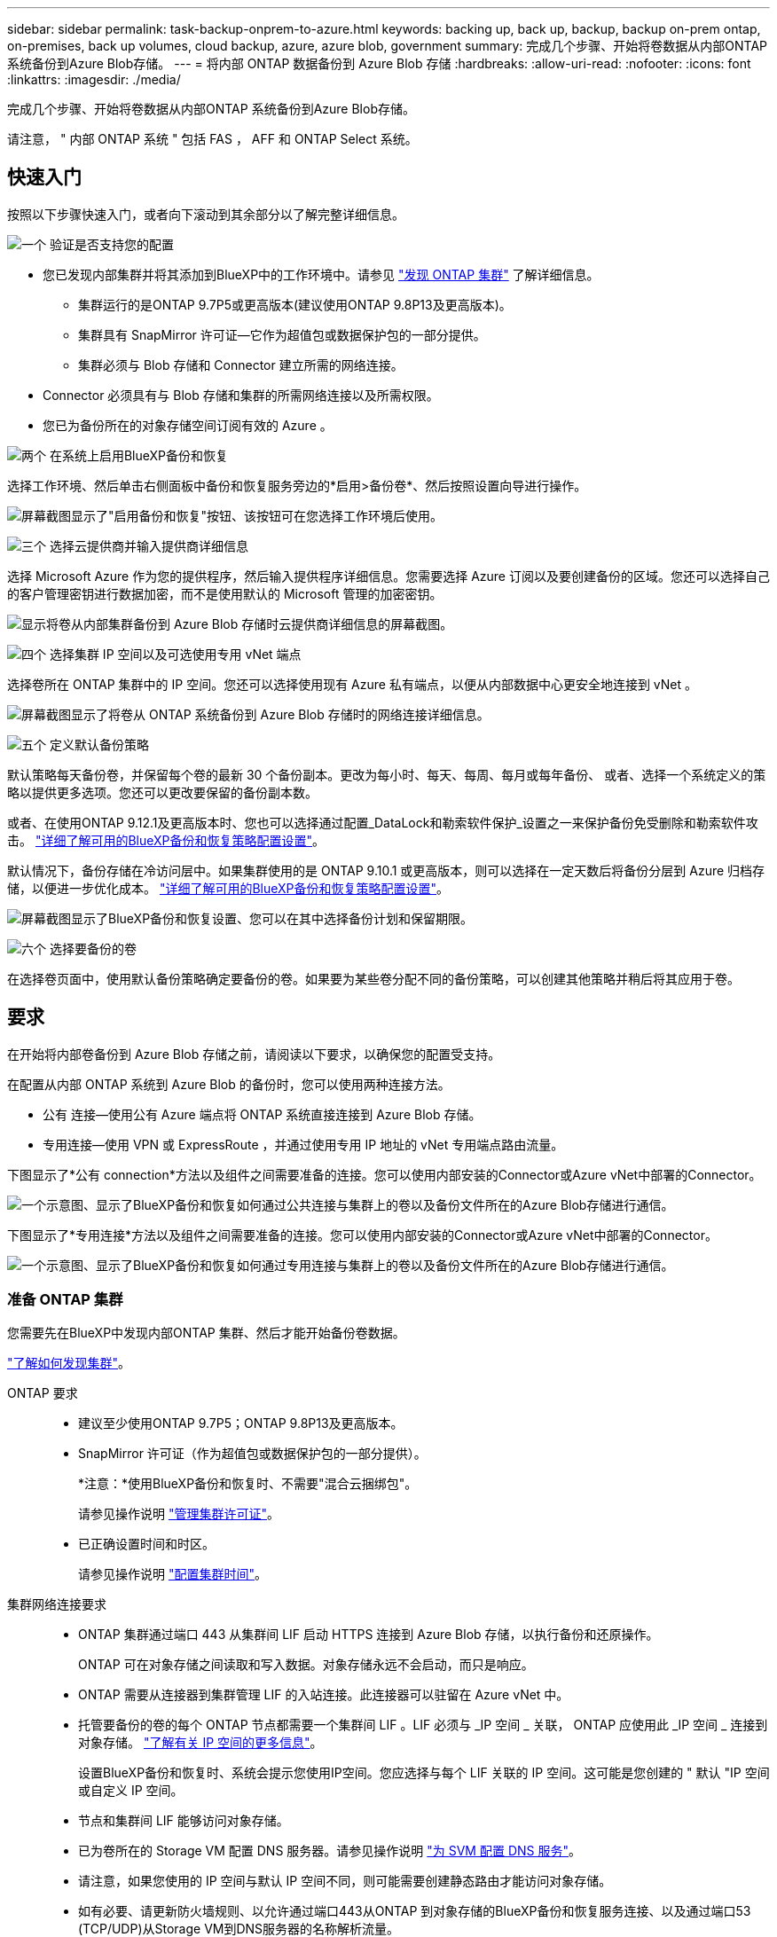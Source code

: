 ---
sidebar: sidebar 
permalink: task-backup-onprem-to-azure.html 
keywords: backing up, back up, backup, backup on-prem ontap, on-premises, back up volumes, cloud backup, azure, azure blob, government 
summary: 完成几个步骤、开始将卷数据从内部ONTAP 系统备份到Azure Blob存储。 
---
= 将内部 ONTAP 数据备份到 Azure Blob 存储
:hardbreaks:
:allow-uri-read: 
:nofooter: 
:icons: font
:linkattrs: 
:imagesdir: ./media/


[role="lead"]
完成几个步骤、开始将卷数据从内部ONTAP 系统备份到Azure Blob存储。

请注意， " 内部 ONTAP 系统 " 包括 FAS ， AFF 和 ONTAP Select 系统。



== 快速入门

按照以下步骤快速入门，或者向下滚动到其余部分以了解完整详细信息。

.image:https://raw.githubusercontent.com/NetAppDocs/common/main/media/number-1.png["一个"] 验证是否支持您的配置
[role="quick-margin-list"]
* 您已发现内部集群并将其添加到BlueXP中的工作环境中。请参见 https://docs.netapp.com/us-en/cloud-manager-ontap-onprem/task-discovering-ontap.html["发现 ONTAP 集群"^] 了解详细信息。
+
** 集群运行的是ONTAP 9.7P5或更高版本(建议使用ONTAP 9.8P13及更高版本)。
** 集群具有 SnapMirror 许可证—它作为超值包或数据保护包的一部分提供。
** 集群必须与 Blob 存储和 Connector 建立所需的网络连接。


* Connector 必须具有与 Blob 存储和集群的所需网络连接以及所需权限。
* 您已为备份所在的对象存储空间订阅有效的 Azure 。


.image:https://raw.githubusercontent.com/NetAppDocs/common/main/media/number-2.png["两个"] 在系统上启用BlueXP备份和恢复
[role="quick-margin-para"]
选择工作环境、然后单击右侧面板中备份和恢复服务旁边的*启用>备份卷*、然后按照设置向导进行操作。

[role="quick-margin-para"]
image:screenshot_backup_onprem_enable.png["屏幕截图显示了\"启用备份和恢复\"按钮、该按钮可在您选择工作环境后使用。"]

.image:https://raw.githubusercontent.com/NetAppDocs/common/main/media/number-3.png["三个"] 选择云提供商并输入提供商详细信息
[role="quick-margin-para"]
选择 Microsoft Azure 作为您的提供程序，然后输入提供程序详细信息。您需要选择 Azure 订阅以及要创建备份的区域。您还可以选择自己的客户管理密钥进行数据加密，而不是使用默认的 Microsoft 管理的加密密钥。

[role="quick-margin-para"]
image:screenshot_backup_onprem_to_azure.png["显示将卷从内部集群备份到 Azure Blob 存储时云提供商详细信息的屏幕截图。"]

.image:https://raw.githubusercontent.com/NetAppDocs/common/main/media/number-4.png["四个"] 选择集群 IP 空间以及可选使用专用 vNet 端点
[role="quick-margin-para"]
选择卷所在 ONTAP 集群中的 IP 空间。您还可以选择使用现有 Azure 私有端点，以便从内部数据中心更安全地连接到 vNet 。

[role="quick-margin-para"]
image:screenshot_backup_onprem_azure_networking.png["屏幕截图显示了将卷从 ONTAP 系统备份到 Azure Blob 存储时的网络连接详细信息。"]

.image:https://raw.githubusercontent.com/NetAppDocs/common/main/media/number-5.png["五个"] 定义默认备份策略
[role="quick-margin-para"]
默认策略每天备份卷，并保留每个卷的最新 30 个备份副本。更改为每小时、每天、每周、每月或每年备份、 或者、选择一个系统定义的策略以提供更多选项。您还可以更改要保留的备份副本数。

[role="quick-margin-para"]
或者、在使用ONTAP 9.12.1及更高版本时、您也可以选择通过配置_DataLock和勒索软件保护_设置之一来保护备份免受删除和勒索软件攻击。 link:concept-cloud-backup-policies.html["详细了解可用的BlueXP备份和恢复策略配置设置"^]。

[role="quick-margin-para"]
默认情况下，备份存储在冷访问层中。如果集群使用的是 ONTAP 9.10.1 或更高版本，则可以选择在一定天数后将备份分层到 Azure 归档存储，以便进一步优化成本。 link:concept-cloud-backup-policies.html["详细了解可用的BlueXP备份和恢复策略配置设置"^]。

[role="quick-margin-para"]
image:screenshot_backup_policy_azure.png["屏幕截图显示了BlueXP备份和恢复设置、您可以在其中选择备份计划和保留期限。"]

.image:https://raw.githubusercontent.com/NetAppDocs/common/main/media/number-6.png["六个"] 选择要备份的卷
[role="quick-margin-para"]
在选择卷页面中，使用默认备份策略确定要备份的卷。如果要为某些卷分配不同的备份策略，可以创建其他策略并稍后将其应用于卷。



== 要求

在开始将内部卷备份到 Azure Blob 存储之前，请阅读以下要求，以确保您的配置受支持。

在配置从内部 ONTAP 系统到 Azure Blob 的备份时，您可以使用两种连接方法。

* 公有 连接—使用公有 Azure 端点将 ONTAP 系统直接连接到 Azure Blob 存储。
* 专用连接—使用 VPN 或 ExpressRoute ，并通过使用专用 IP 地址的 vNet 专用端点路由流量。


下图显示了*公有 connection*方法以及组件之间需要准备的连接。您可以使用内部安装的Connector或Azure vNet中部署的Connector。

image:diagram_cloud_backup_onprem_azure_public.png["一个示意图、显示了BlueXP备份和恢复如何通过公共连接与集群上的卷以及备份文件所在的Azure Blob存储进行通信。"]

下图显示了*专用连接*方法以及组件之间需要准备的连接。您可以使用内部安装的Connector或Azure vNet中部署的Connector。

image:diagram_cloud_backup_onprem_azure_private.png["一个示意图、显示了BlueXP备份和恢复如何通过专用连接与集群上的卷以及备份文件所在的Azure Blob存储进行通信。"]



=== 准备 ONTAP 集群

您需要先在BlueXP中发现内部ONTAP 集群、然后才能开始备份卷数据。

https://docs.netapp.com/us-en/cloud-manager-ontap-onprem/task-discovering-ontap.html["了解如何发现集群"^]。

ONTAP 要求::
+
--
* 建议至少使用ONTAP 9.7P5；ONTAP 9.8P13及更高版本。
* SnapMirror 许可证（作为超值包或数据保护包的一部分提供）。
+
*注意：*使用BlueXP备份和恢复时、不需要"混合云捆绑包"。

+
请参见操作说明 https://docs.netapp.com/us-en/ontap/system-admin/manage-licenses-concept.html["管理集群许可证"^]。

* 已正确设置时间和时区。
+
请参见操作说明 https://docs.netapp.com/us-en/ontap/system-admin/manage-cluster-time-concept.html["配置集群时间"^]。



--
集群网络连接要求::
+
--
* ONTAP 集群通过端口 443 从集群间 LIF 启动 HTTPS 连接到 Azure Blob 存储，以执行备份和还原操作。
+
ONTAP 可在对象存储之间读取和写入数据。对象存储永远不会启动，而只是响应。

* ONTAP 需要从连接器到集群管理 LIF 的入站连接。此连接器可以驻留在 Azure vNet 中。
* 托管要备份的卷的每个 ONTAP 节点都需要一个集群间 LIF 。LIF 必须与 _IP 空间 _ 关联， ONTAP 应使用此 _IP 空间 _ 连接到对象存储。 https://docs.netapp.com/us-en/ontap/networking/standard_properties_of_ipspaces.html["了解有关 IP 空间的更多信息"^]。
+
设置BlueXP备份和恢复时、系统会提示您使用IP空间。您应选择与每个 LIF 关联的 IP 空间。这可能是您创建的 " 默认 "IP 空间或自定义 IP 空间。

* 节点和集群间 LIF 能够访问对象存储。
* 已为卷所在的 Storage VM 配置 DNS 服务器。请参见操作说明 https://docs.netapp.com/us-en/ontap/networking/configure_dns_services_auto.html["为 SVM 配置 DNS 服务"^]。
* 请注意，如果您使用的 IP 空间与默认 IP 空间不同，则可能需要创建静态路由才能访问对象存储。
* 如有必要、请更新防火墙规则、以允许通过端口443从ONTAP 到对象存储的BlueXP备份和恢复服务连接、以及通过端口53 (TCP/UDP)从Storage VM到DNS服务器的名称解析流量。


--




=== 创建或切换连接器

如果您已在Azure vNet或内部部署了Connector、则可以完全完成。如果没有、则需要在其中任一位置创建一个连接器、以便将ONTAP 数据备份到Azure Blob存储。您不能使用部署在其他云提供商中的Connector。

* https://docs.netapp.com/us-en/cloud-manager-setup-admin/concept-connectors.html["了解连接器"^]
* https://docs.netapp.com/us-en/cloud-manager-setup-admin/task-quick-start-connector-azure.html["在Azure中安装Connector"^]
* https://docs.netapp.com/us-en/cloud-manager-setup-admin/task-quick-start-connector-on-prem.html["在内部安装Connector"^]
* https://docs.netapp.com/us-en/cloud-manager-setup-admin/task-install-restricted-mode.html["在Azure政府区域中安装Connector"^]
+
如果连接器部署在云中、则Azure政府区域支持BlueXP备份和恢复、而不是安装在您的内部环境中。此外、您还必须从Azure Marketplace部署Connector。您不能从BlueXP SaaS网站在政府区域部署Connector。





=== 为连接器准备网络连接

确保此连接器具有所需的网络连接。

.步骤
. 确保安装 Connector 的网络启用以下连接：
+
** 通过端口443与BlueXP备份和恢复服务以及Blob对象存储建立HTTPS连接 (https://docs.netapp.com/us-en/cloud-manager-setup-admin/task-set-up-networking-azure.html#endpoints-contacted-for-day-to-day-operations["请参见端点列表"^]）
** 通过端口 443 与 ONTAP 集群管理 LIF 建立 HTTPS 连接
** 要使BlueXP备份和恢复搜索和还原功能正常工作、必须打开端口1433、以便在Connector和Azure Synapse SQL服务之间进行通信。
** Azure和Azure政府部署还需要其他入站安全组规则。请参见 https://docs.netapp.com/us-en/cloud-manager-setup-admin/reference-ports-azure.html["Azure 中连接器的规则"^] 了解详细信息。


. 为 Azure 存储启用 vNet 私有端点。如果您从ONTAP 集群到vNet具有ExpressRoute或VPN连接、并且希望Connector和Blob存储之间的通信保持在虚拟专用网络中(*专用*连接)、则需要此功能。




=== 验证并向Connector添加权限

要使用BlueXP备份和恢复搜索和还原功能、您需要对Connector的角色拥有特定权限、以便它可以访问Azure Synapse Workspace和Data Lake存储帐户。请参见以下权限、如果需要修改策略、请按照以下步骤进行操作。

.开始之前
您必须在订阅中注册Azure Synapse分析资源提供程序(称为"microsoft.Synape")。 https://docs.microsoft.com/en-us/azure/azure-resource-manager/management/resource-providers-and-types#register-resource-provider["了解如何为您的订阅注册此资源提供商"^]。您必须是订阅*所有者*或*贡献者*才能注册资源提供程序。

.步骤
. 确定分配给 Connector 虚拟机的角色：
+
.. 在 Azure 门户中，打开虚拟机服务。
.. 选择 Connector 虚拟机。
.. 在设置下，选择 * 身份 * 。
.. 单击 * Azure 角色分配 * 。
.. 记下分配给 Connector 虚拟机的自定义角色。


. 更新自定义角色：
+
.. 在 Azure 门户中，打开 Azure 订阅。
.. 单击 * 访问控制（ IAM ） > 角色 * 。
.. 单击自定义角色的省略号（ ... ），然后单击 * 编辑 * 。
.. 单击 JSON 并添加以下权限：
+
[source, json]
----
"Microsoft.Compute/virtualMachines/read",
"Microsoft.Compute/virtualMachines/start/action",
"Microsoft.Compute/virtualMachines/deallocate/action",
"Microsoft.Storage/storageAccounts/listkeys/action",
"Microsoft.Storage/storageAccounts/read",
"Microsoft.Storage/storageAccounts/write",
"Microsoft.Storage/storageAccounts/blobServices/containers/read",
"Microsoft.Storage/storageAccounts/listAccountSas/action",
"Microsoft.KeyVault/vaults/read",
"Microsoft.KeyVault/vaults/accessPolicies/write",
"Microsoft.Network/networkInterfaces/read",
"Microsoft.Resources/subscriptions/locations/read",
"Microsoft.Network/virtualNetworks/read",
"Microsoft.Network/virtualNetworks/subnets/read",
"Microsoft.Resources/subscriptions/resourceGroups/read",
"Microsoft.Resources/subscriptions/resourcegroups/resources/read",
"Microsoft.Resources/subscriptions/resourceGroups/write",
"Microsoft.Authorization/locks/*",
"Microsoft.Network/privateEndpoints/write",
"Microsoft.Network/privateEndpoints/read",
"Microsoft.Network/privateDnsZones/virtualNetworkLinks/write",
"Microsoft.Network/virtualNetworks/join/action",
"Microsoft.Network/privateDnsZones/A/write",
"Microsoft.Network/privateDnsZones/read",
"Microsoft.Network/privateDnsZones/virtualNetworkLinks/read",
"Microsoft.Compute/virtualMachines/extensions/delete",
"Microsoft.Compute/virtualMachines/delete",
"Microsoft.Network/networkInterfaces/delete",
"Microsoft.Network/networkSecurityGroups/delete",
"Microsoft.Resources/deployments/delete",
"Microsoft.ManagedIdentity/userAssignedIdentities/assign/action",
"Microsoft.Synapse/workspaces/write",
"Microsoft.Synapse/workspaces/read",
"Microsoft.Synapse/workspaces/delete",
"Microsoft.Synapse/register/action",
"Microsoft.Synapse/checkNameAvailability/action",
"Microsoft.Synapse/workspaces/operationStatuses/read",
"Microsoft.Synapse/workspaces/firewallRules/read",
"Microsoft.Synapse/workspaces/replaceAllIpFirewallRules/action",
"Microsoft.Synapse/workspaces/operationResults/read",
"Microsoft.Synapse/workspaces/privateEndpointConnectionsApproval/action"
----
+
https://docs.netapp.com/us-en/cloud-manager-setup-admin/reference-permissions-azure.html["查看策略的完整 JSON 格式"^]

.. 单击 * 查看 + 更新 * ，然后单击 * 更新 * 。






=== 支持的区域

您可以在所有区域创建从内部系统到 Azure Blob 的备份 https://cloud.netapp.com/cloud-volumes-global-regions["支持 Cloud Volumes ONTAP 的位置"^]；包括 Azure 政府区域。您可以在设置服务时指定要存储备份的区域。



=== 验证许可证要求

* 在为集群激活BlueXP备份和恢复之前、您需要从Azure订阅按需购买(PAYGO) BlueXP Marketplace产品、或者从NetApp购买并激活BlueXP备份和恢复BYOL许可证。这些许可证适用于您的帐户，可在多个系统中使用。
+
** 对于BlueXP备份和恢复PAYGO许可、您需要订阅 https://azuremarketplace.microsoft.com/en-us/marketplace/apps/netapp.cloud-manager?tab=Overview["Azure Marketplace中的NetApp BlueXP产品"^]。BlueXP备份和恢复的计费通过此订阅完成。
** 对于BlueXP备份和恢复BYOL许可、您需要NetApp提供的序列号、以便在许可证有效期和容量内使用此服务。 link:task-licensing-cloud-backup.html#use-a-bluexp-backup-and-recovery-byol-license["了解如何管理 BYOL 许可证"]。


* 您需要为备份所在的对象存储空间订阅 Azure 。
+
您可以在所有区域创建从内部系统到 Azure Blob 的备份 https://cloud.netapp.com/cloud-volumes-global-regions["支持 Cloud Volumes ONTAP 的位置"^]；包括 Azure 政府区域。您可以在设置服务时指定要存储备份的区域。





=== 为备份准备 Azure Blob 存储

. 您可以在激活向导中使用自己的自定义管理密钥进行数据加密、而不是使用默认的Microsoft管理的加密密钥。在这种情况下，您需要拥有 Azure 订阅，密钥存储名称和密钥。 https://docs.microsoft.com/en-us/azure/storage/common/customer-managed-keys-overview["了解如何使用您自己的密钥"^]。
. 如果您希望通过公有 Internet 从内部数据中心更安全地连接到 vNet ，可以在激活向导中选择配置 Azure 私有端点。在这种情况下，您需要了解此连接的 vNet 和子网。 https://docs.microsoft.com/en-us/azure/private-link/private-endpoint-overview["请参见有关使用私有端点的详细信息"^]。




== 启用BlueXP备份和恢复

随时直接从内部工作环境启用BlueXP备份和恢复。

.步骤
. 在Canvas中、选择工作环境、然后单击右侧面板中备份和恢复服务旁边的*启用>备份卷*。
+
如果您的备份的Azure Blob目标作为工作环境存在于Canvas上、您可以将集群拖动到Azure Blob工作环境中以启动设置向导。

+
image:screenshot_backup_onprem_enable.png["屏幕截图显示了\"启用备份和恢复\"按钮、该按钮可在您选择工作环境后使用。"]

. 选择 Microsoft Azure 作为提供程序，然后单击 * 下一步 * 。
. 输入提供程序详细信息并单击 * 下一步 * 。
+
.. 用于备份的 Azure 订阅以及要存储备份的 Azure 区域。
.. 用于管理 Blob 容器的资源组—您可以创建新资源组或选择现有资源组。
.. 是使用默认的 Microsoft 管理的加密密钥，还是选择您自己的客户管理的密钥来管理数据加密。 (https://docs.microsoft.com/en-us/azure/storage/common/customer-managed-keys-overview["了解如何使用您自己的密钥"^]）。
+
image:screenshot_backup_onprem_to_azure.png["显示将卷从内部集群备份到 Azure Blob 存储时云提供商详细信息的屏幕截图。"]



. 如果您的帐户没有现有的BlueXP备份和恢复许可证、此时将提示您选择要使用的充电方法类型。您可以订阅Azure提供的按需购买(PAYGO) BlueXP Marketplace产品(如果您有多个订阅、则需要选择一个)、或者从NetApp购买并激活BlueXP备份和恢复BYOL许可证。 link:task-licensing-cloud-backup.html["了解如何设置BlueXP备份和恢复许可。"]
. 输入网络连接详细信息并单击 * 下一步 * 。
+
.. 要备份的卷所在的 ONTAP 集群中的 IP 空间。此 IP 空间的集群间 LIF 必须具有出站 Internet 访问权限。
.. （可选）选择是否要配置 Azure 私有端点。 https://docs.microsoft.com/en-us/azure/private-link/private-endpoint-overview["请参见有关使用私有端点的详细信息"^]。
+
image:screenshot_backup_onprem_azure_networking.png["屏幕截图显示了将卷从 ONTAP 系统备份到 Azure Blob 存储时的网络连接详细信息。"]



. 输入要用于默认策略的备份策略详细信息、然后单击*下一步*。您可以选择现有策略、也可以通过在每个部分中输入所做的选择来创建新策略：
+
.. 输入默认策略的名称。您无需更改名称。
.. 定义备份计划并选择要保留的备份数。 link:concept-ontap-backup-to-cloud.html#customizable-backup-schedule-and-retention-settings["请参见您可以选择的现有策略列表"^]。
.. 或者、在使用ONTAP 9.12.1及更高版本时、您也可以选择通过配置_DataLock和勒索软件保护_设置之一来保护备份免受删除和勒索软件攻击。_DataLock_可防止您的备份文件被修改或删除、_勒索 软件保护_会扫描您的备份文件、以在备份文件中查找勒索软件攻击的证据。 link:concept-cloud-backup-policies.html#datalock-and-ransomware-protection["详细了解可用的DataLock设置"^]。
.. 使用 ONTAP 9.10.1 及更高版本时，您可以选择在一定天数后将备份分层到 Azure 归档存储，以进一步优化成本。 link:reference-azure-backup-tiers.html["了解有关使用归档层的更多信息"]。
+
image:screenshot_backup_policy_azure.png["屏幕截图显示了BlueXP备份和恢复设置、您可以在其中选择计划和备份保留。"]



. 在选择卷页面中、使用定义的备份策略选择要备份的卷。如果要为某些卷分配不同的备份策略，可以创建其他策略并稍后将其应用于这些卷。
+
** 要备份所有现有卷以及将来添加的任何卷、请选中"备份所有现有卷和未来卷..."框。我们建议使用此选项、以便备份所有卷、您不必记住为新卷启用备份。
** 要仅备份现有卷、请选中标题行(image:button_backup_all_volumes.png[""]）。
** 要备份单个卷，请选中每个卷对应的框（image:button_backup_1_volume.png[""]）。
+
image:screenshot_backup_select_volumes.png["选择要备份的卷的屏幕截图。"]

** 如果此工作环境中的读/写卷有任何本地Snapshot副本与您刚刚为此工作环境选择的备份计划标签(例如、每日、每周等)匹配、则会显示一条额外的提示"将现有Snapshot副本作为备份副本导出到对象存储"。如果要将所有历史快照作为备份文件复制到对象存储、请选中此框、以确保为卷提供最全面的保护。


. 单击*激活备份*、BlueXP备份和恢复将开始对卷进行初始备份。


.结果
系统会在您输入的资源组中自动创建Blob存储容器、并且备份文件会存储在该资源组中。此时将显示卷备份信息板，以便您可以监控备份的状态。您还可以使用监控备份和还原作业的状态 link:task-monitor-backup-jobs.html["作业监控面板"^]。



== 下一步是什么？

* 您可以 link:task-manage-backups-ontap.html["管理备份文件和备份策略"^]。其中包括启动和停止备份、删除备份、添加和更改备份计划等。
* 您可以 link:task-manage-backup-settings-ontap.html["管理集群级别的备份设置"^]。其中包括更改可用于将备份上传到对象存储的网络带宽、更改未来卷的自动备份设置等。
* 您也可以 link:task-restore-backups-ontap.html["从备份文件还原卷、文件夹或单个文件"^] 连接到 Azure 中的 Cloud Volumes ONTAP 系统或内部 ONTAP 系统。

